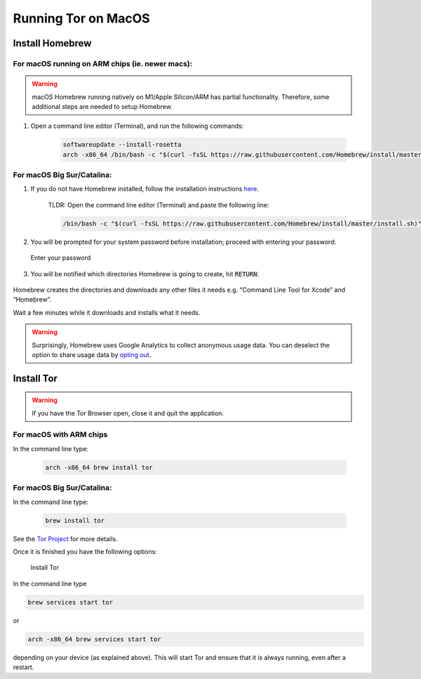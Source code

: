 .. _tor-mac:

********************
Running Tor on MacOS
********************

Install Homebrew
================

For macOS running on ARM chips (ie. newer macs):
------------------------------------------------

.. warning:: macOS Homebrew running natively on M1/Apple Silicon/ARM has partial functionality. Therefore, some additional steps are needed to setup Homebrew.

#. Open a command line editor (Terminal), and run the following commands:

    .. code-block::

        softwareupdate --install-rosetta
        arch -x86_64 /bin/bash -c "$(curl -fsSL https://raw.githubusercontent.com/Homebrew/install/master/install.sh)"

For macOS Big Sur/Catalina:
---------------------------

1. If you do not have Homebrew installed, follow the installation instructions `here <https://brew.sh/>`_.

    TLDR: Open the command line editor (Terminal) and paste the following line:

    .. code-block::

        /bin/bash -c "$(curl -fsSL https://raw.githubusercontent.com/Homebrew/install/master/install.sh)"

2. You will be prompted for your system password before installation; proceed with entering your password:

.. figure:: /_static/images/tor/install_homebrew.png
    :width: 80%
    :alt: Homebrew installation

    Enter your password

3. You will be notified which directories Homebrew is going to create, hit :code:`RETURN`:

.. figure:: /_static/images/tor/install_homebrew1.png
    :width: 80%
    :alt: Homebrew installation

Homebrew creates the directories and downloads any other files it needs e.g. “Command Line Tool for Xcode” and “Homebrew”.

Wait a few minutes while it downloads and installs what it needs.

.. warning:: Surprisingly, Homebrew uses Google Analytics to collect anonymous usage data. You can deselect the option to share usage data by `opting out <https://docs.brew.sh/Analytics#opting-out>`_.

Install Tor
===========

.. warning:: If you have the Tor Browser open, close it and quit the application.

For macOS with ARM chips
------------------------

In the command line type:

    .. code-block::

        arch -x86_64 brew install tor

For macOS Big Sur/Catalina:
---------------------------

In the command line type:

    .. code-block::

        brew install tor


See the `Tor Project <https://2019.www.torproject.org/docs/tor-doc-osx.html.en>`_ for more details.

Once it is finished you have the following options:

.. figure:: /_static/images/tor/install_tor.png
    :width: 80%
    :alt: Tor installation

    Install Tor

In the command line type

.. code-block::

    brew services start tor

or

.. code-block::

    arch -x86_64 brew services start tor

depending on your device (as explained above). This will start Tor and ensure that it is always running, even after a restart.
